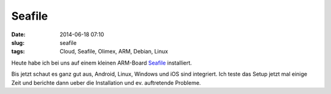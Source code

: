 Seafile
#######
:date: 2014-06-18 07:10
:slug: seafile
:tags: Cloud, Seafile, Olimex, ARM, Debian, Linux

Heute habe ich bei uns auf einem kleinen ARM-Board `Seafile <http://www.seafile.com>`_ installiert.

Bis jetzt schaut es ganz gut aus, Android, Linux, Windows und iOS sind integriert.
Ich teste das Setup jetzt mal einige Zeit und berichte dann ueber die Installation und ev. auftretende Probleme.
